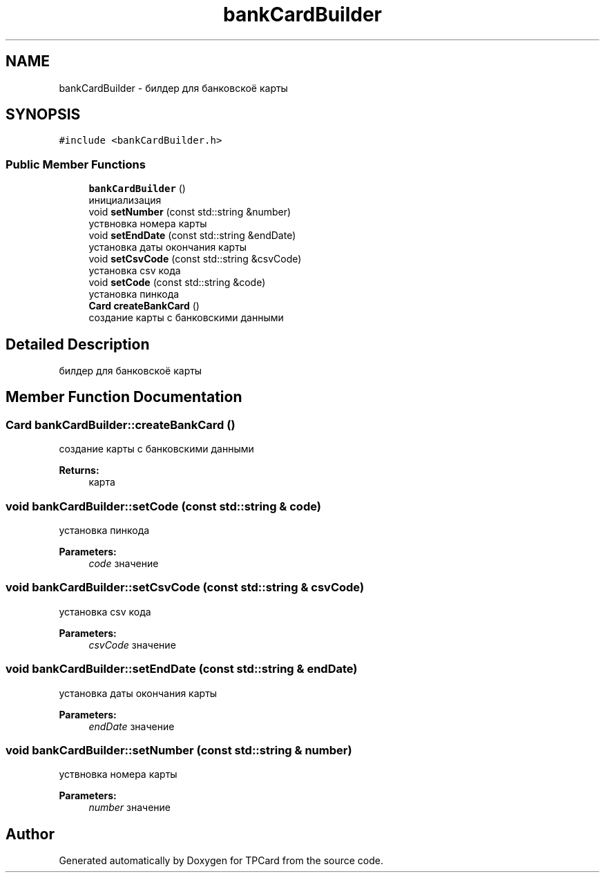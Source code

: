 .TH "bankCardBuilder" 3 "Mon Apr 9 2018" "Version 1.0" "TPCard" \" -*- nroff -*-
.ad l
.nh
.SH NAME
bankCardBuilder \- билдер для банковскоё карты  

.SH SYNOPSIS
.br
.PP
.PP
\fC#include <bankCardBuilder\&.h>\fP
.SS "Public Member Functions"

.in +1c
.ti -1c
.RI "\fBbankCardBuilder\fP ()"
.br
.RI "инициализация "
.ti -1c
.RI "void \fBsetNumber\fP (const std::string &number)"
.br
.RI "уствновка номера карты "
.ti -1c
.RI "void \fBsetEndDate\fP (const std::string &endDate)"
.br
.RI "установка даты окончания карты "
.ti -1c
.RI "void \fBsetCsvCode\fP (const std::string &csvCode)"
.br
.RI "установка csv кода "
.ti -1c
.RI "void \fBsetCode\fP (const std::string &code)"
.br
.RI "установка пинкода "
.ti -1c
.RI "\fBCard\fP \fBcreateBankCard\fP ()"
.br
.RI "создание карты с банковскими данными "
.in -1c
.SH "Detailed Description"
.PP 
билдер для банковскоё карты 
.SH "Member Function Documentation"
.PP 
.SS "\fBCard\fP bankCardBuilder::createBankCard ()"

.PP
создание карты с банковскими данными 
.PP
\fBReturns:\fP
.RS 4
карта 
.RE
.PP

.SS "void bankCardBuilder::setCode (const std::string & code)"

.PP
установка пинкода 
.PP
\fBParameters:\fP
.RS 4
\fIcode\fP значение 
.RE
.PP

.SS "void bankCardBuilder::setCsvCode (const std::string & csvCode)"

.PP
установка csv кода 
.PP
\fBParameters:\fP
.RS 4
\fIcsvCode\fP значение 
.RE
.PP

.SS "void bankCardBuilder::setEndDate (const std::string & endDate)"

.PP
установка даты окончания карты 
.PP
\fBParameters:\fP
.RS 4
\fIendDate\fP значение 
.RE
.PP

.SS "void bankCardBuilder::setNumber (const std::string & number)"

.PP
уствновка номера карты 
.PP
\fBParameters:\fP
.RS 4
\fInumber\fP значение 
.RE
.PP


.SH "Author"
.PP 
Generated automatically by Doxygen for TPCard from the source code\&.

